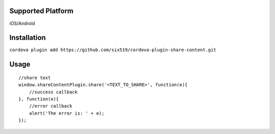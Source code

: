 Supported Platform
==================

iOS/Android

Installation
============

``cordova plugin add https://github.com/six519/cordova-plugin-share-content.git``

Usage
=====
::

    //share text
    window.shareContentPlugin.share('<TEXT_TO_SHARE>', function(e){
        //success callback
    }, function(e){
        //error callback
        alert('The error is: ' + e);
    });